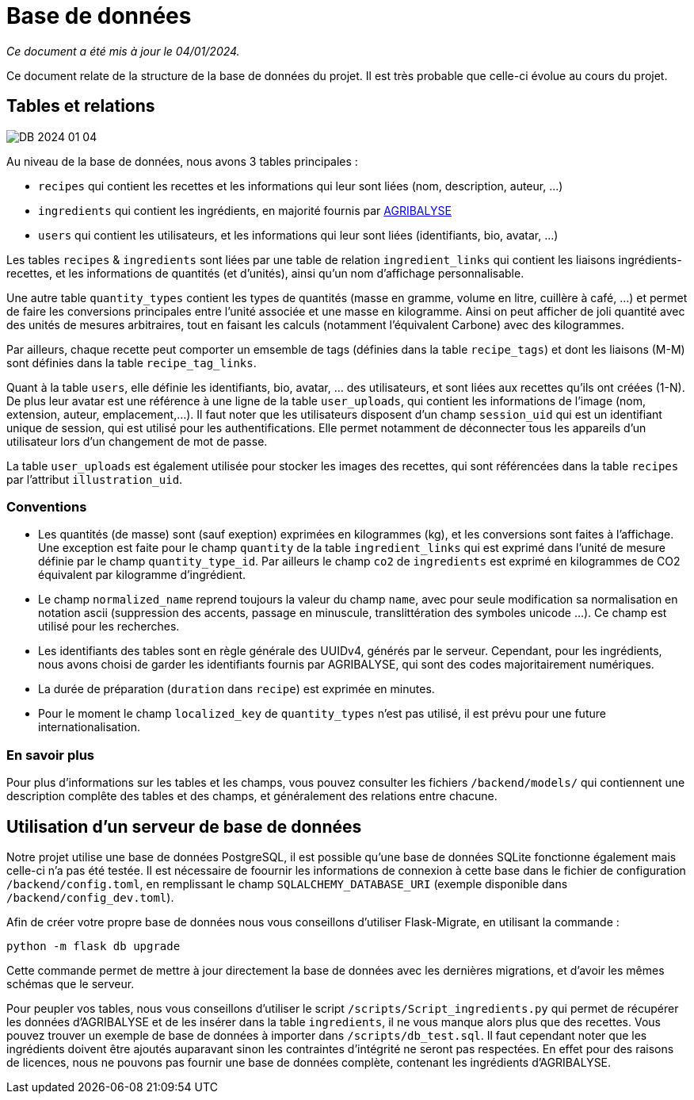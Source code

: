 = Base de données

__Ce document a été mis à jour le 04/01/2024.__

Ce document relate de la structure de la base de données du projet. Il est très probable que celle-ci
évolue au cours du projet.

== Tables et relations

image:assets/DB_2024_01_04.png[]

Au niveau de la base de données, nous avons 3 tables principales :

* `recipes` qui contient les recettes et les informations qui leur sont liées (nom, description, auteur, ...)

* `ingredients` qui contient les ingrédients, en majorité fournis par link:https://agribalyse.ademe.fr/[AGRIBALYSE]

* `users` qui contient les utilisateurs, et les informations qui leur sont liées (identifiants, bio, avatar, ...)

Les tables `recipes` & `ingredients` sont liées par une table de relation `ingredient_links` qui contient les liaisons
ingrédients-recettes, et les informations de quantités (et d'unités), ainsi qu'un nom d'affichage personnalisable.

Une autre table `quantity_types` contient les types de quantités (masse en gramme, volume en litre, cuillère à café, ...)
et permet de faire les conversions principales entre l'unité associée et une masse en kilogramme. Ainsi on peut afficher
de joli quantité avec des unités de mesures arbitraires, tout en faisant les calculs (notamment l'équivalent Carbone)
avec des kilogrammes.

Par ailleurs, chaque recette peut comporter un emsemble de tags (définies dans la table `recipe_tags`) et dont les liaisons (M-M) sont définies dans la table `recipe_tag_links`.

Quant à la table `users`, elle définie les identifiants, bio, avatar, ... des utilisateurs, et sont liées aux recettes qu'ils ont créées (1-N).
De plus leur avatar est une référence à une ligne de la table `user_uploads`, qui contient les informations de l'image (nom, extension, auteur, emplacement,...).
Il faut noter que les utilisateurs disposent d'un champ `session_uid` qui est un identifiant unique de session, qui est utilisé pour les authentifications. Elle
permet notamment de déconnecter tous les appareils d'un utilisateur lors d'un changement de mot de passe.

La table `user_uploads` est également utilisée pour stocker les images des recettes, qui sont référencées dans la table `recipes` par l'attribut `illustration_uid`.

=== Conventions

* Les quantités (de masse) sont (sauf exeption) exprimées en kilogrammes (kg), et les conversions sont faites à l'affichage. Une exception est faite pour le champ `quantity` de la table `ingredient_links` qui est exprimé dans l'unité de mesure définie par le champ `quantity_type_id`. Par ailleurs le champ `co2` de `ingredients` est exprimé en kilogrammes de CO2 équivalent par kilogramme d'ingrédient.

* Le champ `normalized_name` reprend toujours la valeur du champ `name`, avec pour seule modification sa normalisation en notation ascii (suppression des accents, passage en minuscule, translittération des symboles unicode ...). Ce champ est utilisé pour les recherches.

* Les identifiants des tables sont en règle générale des UUIDv4, générés par le serveur. Cependant, pour les ingrédients, nous avons choisi de garder les identifiants fournis par AGRIBALYSE, qui sont des codes majoritairement numériques.

* La durée de préparation (`duration` dans `recipe`) est exprimée en minutes.

* Pour le moment le champ `localized_key` de `quantity_types` n'est pas utilisé, il est prévu pour une future internationalisation.

=== En savoir plus

Pour plus d'informations sur les tables et les champs, vous pouvez consulter les fichiers `/backend/models/` qui contiennent une description complête des tables et des champs, et généralement des relations entre chacune.

== Utilisation d'un serveur de base de données

Notre projet utilise une base de données PostgreSQL, il est possible qu'une base de données SQLite fonctionne également
mais celle-ci n'a pas été testée. Il est nécessaire de foournir les informations de connexion à cette base dans le fichier
de configuration `/backend/config.toml`, en remplissant le champ `SQLALCHEMY_DATABASE_URI` (exemple disponible dans `/backend/config_dev.toml`).

Afin de créer votre propre base de données nous vous conseillons d'utiliser Flask-Migrate, en utilisant la commande :

```shell
python -m flask db upgrade
```

Cette commande permet de mettre à jour directement la base de données avec les dernières migrations, et d'avoir les
mêmes schémas que le serveur.

Pour peupler vos tables, nous vous conseillons d'utiliser le script `/scripts/Script_ingredients.py` qui permet
de récupérer les données d'AGRIBALYSE et de les insérer dans la table `ingredients`, il ne vous manque alors plus que
des recettes. Vous pouvez trouver un exemple de base de données à importer dans `/scripts/db_test.sql`. Il faut cependant
noter que les ingrédients doivent être ajoutés auparavant sinon les contraintes d'intégrité ne seront pas respectées. En
effet pour des raisons de licences, nous ne pouvons pas fournir une base de données complète, contenant les ingrédients
d'AGRIBALYSE.